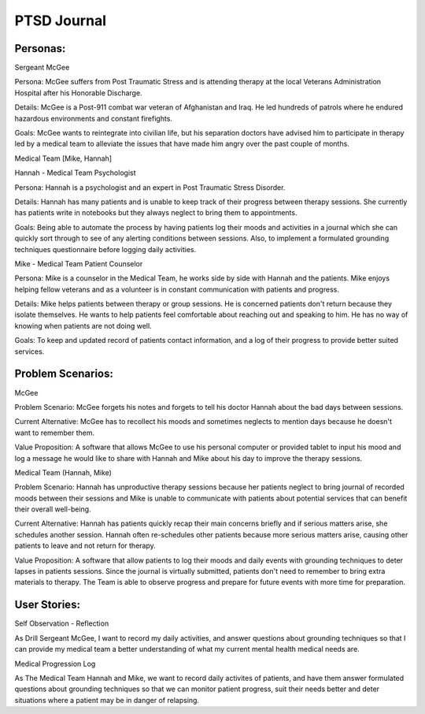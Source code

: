 ****************
PTSD Journal
****************
-------------
Personas:
-------------

Sergeant McGee

Persona: McGee suffers from Post Traumatic Stress and is attending therapy at the local Veterans Administration Hospital after his Honorable Discharge.

Details: McGee is  a Post-911 combat war veteran of Afghanistan and Iraq. He led hundreds of patrols where he endured hazardous environments and constant firefights.

Goals: McGee wants to reintegrate into civilian life, but his separation doctors have advised him to participate in therapy led by a medical team to alleviate the issues that have made him angry over the past couple of months. 

Medical Team [Mike, Hannah]

Hannah - Medical Team Psychologist

Persona: Hannah is a psychologist and an expert in Post Traumatic Stress Disorder.

Details: Hannah has many patients and is unable to keep track of their progress between therapy sessions. She currently has patients write in notebooks but they always neglect to bring them to appointments.

Goals: Being able to automate the process by having patients log their moods and activities in a journal which she can quickly sort through to see of any alerting conditions between sessions. Also, to implement a formulated grounding techniques questionnaire before logging daily activities. 

Mike - Medical Team Patient Counselor

Persona: Mike is a counselor in the Medical Team, he works side by side with Hannah and the patients. Mike enjoys helping fellow veterans and as a volunteer is in constant communication with patients and progress.

Details: Mike helps patients between therapy or group sessions. He is concerned patients don't return because they isolate themselves. He wants to help patients feel comfortable about reaching out and speaking to him. He has no way of knowing when patients are not doing well. 

Goals: To keep and updated record of patients contact information, and a log of their progress to provide better suited services.

--------------------------
Problem Scenarios:
--------------------------
McGee

Problem Scenario: McGee forgets his notes and forgets to tell his doctor Hannah about the bad days between sessions.

Current Alternative: McGee has to recollect his moods and sometimes neglects to mention days because he doesn't want to remember them.

Value Proposition: A software that allows McGee to use his personal computer or provided tablet to input his mood and log a message he would like to share with Hannah and Mike about his day to improve the therapy sessions.

Medical Team (Hannah, Mike)

Problem Scenario: Hannah has unproductive therapy sessions because her patients neglect to bring journal of recorded moods between their sessions and Mike is unable to communicate with patients about potential services that can benefit their overall well-being.

Current Alternative: Hannah has patients quickly recap their main concerns briefly and if serious matters arise, she schedules another session. Hannah often re-schedules other patients because more serious matters arise, causing other patients to leave and not return for therapy.

Value Proposition: A software that allow patients to log their moods and daily events with grounding techniques to deter lapses in patients sessions. Since the journal is virtually submitted, patients don't need to remember to bring extra materials to therapy. The Team is able to observe progress and prepare for future events with more time for preparation.

-----------------
User Stories:
-----------------


Self Observation - Reflection

As Drill Sergeant McGee, I want to record my daily activities, and answer questions about grounding techniques
so that I can provide my medical team a better understanding of what my current mental health medical needs are.

Medical Progression Log

As The Medical Team Hannah and Mike, we want to record daily activites of patients, and have them answer formulated questions about
grounding techniques so that we can monitor patient progress, suit their needs better and deter situations where
a patient may be in danger of relapsing. 
